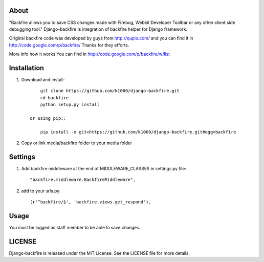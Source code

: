 About
-----

"Backfire allows you to save CSS changes made with Firebug, Webkit Developer Toolbar or any other client side debugging tool."
Django-backfire is integration of backfire helper for Django framework.

Original backfire code was developed by guys from http://quplo.com/ and you can find it in http://code.google.com/p/backfire/ Thanks for they efforts.

More info how it works You can find in http://code.google.com/p/backfire/w/list

Installation
------------
    
1. Download and install::

        git clone https://github.com/k1000/django-backfire.git
        cd backfire
        python setup.py install

    or using pip::     
    
        pip install -e git+https://github.com/k1000/django-backfire.git#egg=backfire

2. Copy or link media/backfire folder to your media folder

Settings
--------
1. Add backfire middleware at the end of MIDDLEWARE_CLASSES in settings.py file::

    "backfire.middleware.BackfireMiddleware",
 
2. add to your urls.py::
    
    (r'^backfire/$', 'backfire.views.get_respond'),

Usage
-----

You must be logged as staff member to be able to save changes.

LICENSE
-------

Django-backfire is released under the MIT License. See the LICENSE file for more
details.

.. _LICENSE: http://github.com/k1000/django-backfire/blob/master/LICENSE
